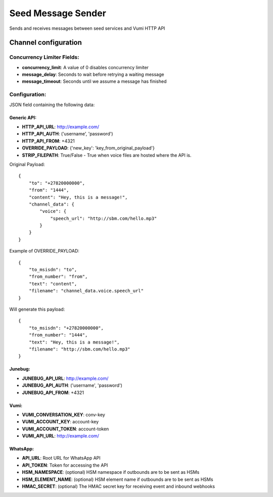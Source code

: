 ===================
Seed Message Sender
===================

Sends and receives messages between seed services and Vumi HTTP API

Channel configuration
---------------------

Concurrency Limiter Fields:
^^^^^^^^^^^^^^^^^^^^^^^^^^^

* **concurrency_limit**: A value of 0 disables concurrency limiter
* **message_delay**: Seconds to wait before retrying a waiting message
* **message_timeout**: Seconds until we assume a message has finished

Configuration:
^^^^^^^^^^^^^^

JSON field containing the following data:

Generic API:
""""""""""""

* **HTTP_API_URL**: http://example.com/
* **HTTP_API_AUTH**: ('username', 'password')
* **HTTP_API_FROM**: +4321
* **OVERRIDE_PAYLOAD**: {'new_key': 'key_from_original_payload'}
* **STRIP_FILEPATH**: True/False - True when voice files are hosted where the API is.

Original Payload::

    {
        "to": "+27820000000",
        "from": "1444",
        "content": "Hey, this is a message!",
        "channel_data": {
            "voice": {
                "speech_url": "http://sbm.com/hello.mp3"
            }
        }
    }

Example of OVERRIDE_PAYLOAD::

    {
        "to_msisdn": "to",
        "from_number": "from",
        "text": "content",
        "filename": "channel_data.voice.speech_url"
    }

Will generate this payload::

    {
        "to_msisdn": "+27820000000",
        "from_number": "1444",
        "text": "Hey, this is a message!",
        "filename": "http://sbm.com/hello.mp3"
    }


Junebug:
""""""""

* **JUNEBUG_API_URL**: http://example.com/
* **JUNEBUG_API_AUTH**: ('username', 'password')
* **JUNEBUG_API_FROM**: +4321

Vumi:
"""""

* **VUMI_CONVERSATION_KEY**: conv-key
* **VUMI_ACCOUNT_KEY**: account-key
* **VUMI_ACCOUNT_TOKEN**: account-token
* **VUMI_API_URL**: http://example.com/

WhatsApp:
"""""""""

* **API_URL**: Root URL for WhatsApp API
* **API_TOKEN**: Token for accessing the API
* **HSM_NAMESPACE**: (optional) HSM namespace if outbounds are to be sent as HSMs
* **HSM_ELEMENT_NAME**: (optional) HSM element name if outbounds are to be sent as HSMs
* **HMAC_SECRET**: (optional) The HMAC secret key for receiving event and inbound webhooks

